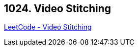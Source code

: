 == 1024. Video Stitching

https://leetcode.com/problems/video-stitching/[LeetCode - Video Stitching]

